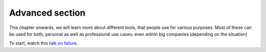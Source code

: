 Advanced section
================

This chapter onwards, we will learn more about different tools, 
that people use for various purposes. 
Most of these can be used for both, personal as well as professional use cases; 
even within big companies (depending on the situation)


To start, watch this `talk on failure <https://www.youtube.com/watch?v=i-YDWx4jLoY>`_.
